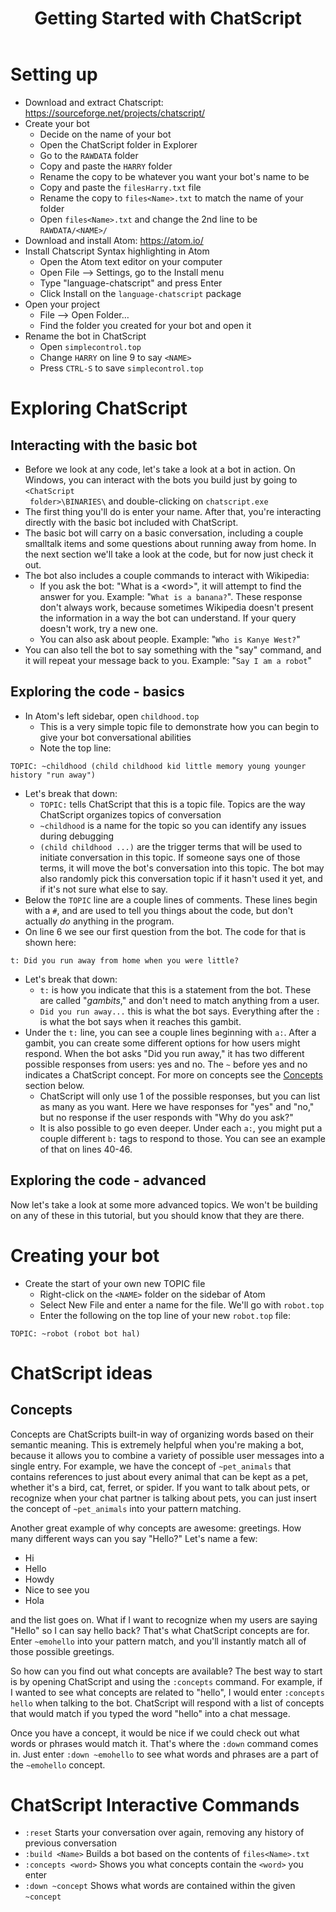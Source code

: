 #+TITLE: Getting Started with ChatScript
* Setting up
- Download and extract Chatscript: https://sourceforge.net/projects/chatscript/
- Create your bot
  - Decide on the name of your bot
  - Open the ChatScript folder in Explorer
  - Go to the ~RAWDATA~ folder
  - Copy and paste the ~HARRY~ folder
  - Rename the copy to be whatever you want your bot's name to be
  - Copy and paste the ~filesHarry.txt~ file
  - Rename the copy to ~files<Name>.txt~ to match the name of your folder
  - Open ~files<Name>.txt~ and change the 2nd line to be ~RAWDATA/<NAME>/~
- Download and install Atom: https://atom.io/
- Install Chatscript Syntax highlighting in Atom
  - Open the Atom text editor on your computer
  - Open File --> Settings, go to the Install menu
  - Type "language-chatscript" and press Enter
  - Click Install on the ~language-chatscript~ package
- Open your project
  - File --> Open Folder...
  - Find the folder you created for your bot and open it
- Rename the bot in ChatScript
  - Open ~simplecontrol.top~
  - Change ~HARRY~ on line 9 to say ~<NAME>~
  - Press ~CTRL-S~ to save ~simplecontrol.top~
* Exploring ChatScript
** Interacting with the basic bot
- Before we look at any code, let's take a look at a bot in action.  On Windows,
  you can interact with the bots you build just by going to ~<ChatScript
  folder>\BINARIES\~ and double-clicking on ~chatscript.exe~
- The first thing you'll do is enter your name. After that, you're interacting
  directly with the basic bot included with ChatScript.
- The basic bot will carry on a basic conversation, including a couple smalltalk
  items and some questions about running away from home. In the next section
  we'll take a look at the code, but for now just check it out.
- The bot also includes a couple commands to interact with Wikipedia:
  - If you ask the bot: "What is a <word>", it will attempt to find the answer
    for you.  Example: "~What is a banana?~". These response don't always work,
    because sometimes Wikipedia doesn't present the information in a way the bot
    can understand.  If your query doesn't work, try a new one.
  - You can also ask about people. Example: "~Who is Kanye West?~"
- You can also tell the bot to say something with the "say" command, and it will
  repeat your message back to you.  Example: "~Say I am a robot~"
** Exploring the code - basics
- In Atom's left sidebar, open ~childhood.top~
  - This is a very simple topic file to demonstrate how you can begin to give
    your bot conversational abilities
  - Note the top line:

#+BEGIN_SRC
TOPIC: ~childhood (child childhood kid little memory young younger history "run away")
#+END_SRC

- Let's break that down:
  - ~TOPIC:~ tells ChatScript that this is a topic file. Topics are the way
    ChatScript organizes topics of conversation
  - =~childhood= is a name for the topic so you can identify any issues during debugging
  - ~(child childhood ...)~ are the trigger terms that will be used to initiate
    conversation in this topic. If someone says one of those terms, it will move
    the bot's conversation into this topic. The bot may also randomly pick this
    conversation topic if it hasn't used it yet, and if it's not sure what else
    to say.
- Below the ~TOPIC~ line are a couple lines of comments. These lines begin with
  a ~#~, and are used to tell you things about the code, but don't actually /do/
  anything in the program.
- On line 6 we see our first question from the bot. The code for that is shown
  here:

#+BEGIN_SRC
t: Did you run away from home when you were little?
#+END_SRC

- Let's break that down:
  - ~t:~ is how you indicate that this is a statement from the bot. These are
    called "/gambits/," and don't need to match anything from a user.
  - ~Did you run away...~ this is what the bot says. Everything after the ~:~ is
    what the bot says when it reaches this gambit.
- Under the ~t:~ line, you can see a couple lines beginning with ~a:~. After a
  gambit, you can create some different options for how users might respond.
  When the bot asks "Did you run away," it has two different possible responses
  from users: yes and no. The =~= before yes and no indicates a ChatScript
  concept.  For more on concepts see the [[sec:concepts][Concepts]] section below.
  - ChatScript will only use 1 of the possible responses, but you can list as
    many as you want. Here we have responses for "yes" and "no," but no response
    if the user responds with "Why do you ask?"
  - It is also possible to go even deeper. Under each ~a:~, you might put a
    couple different ~b:~ tags to respond to those. You can see an example of
    that on lines 40-46.
** Exploring the code - advanced
Now let's take a look at some more advanced topics. We won't be building on any
of these in this tutorial, but you should know that they are there.
 

* Creating your bot
- Create the start of your own new TOPIC file
  - Right-click on the ~<NAME>~ folder on the sidebar of Atom
  - Select New File and enter a name for the file.  We'll go with ~robot.top~
  - Enter the following on the top line of your new ~robot.top~ file:

#+BEGIN_SRC
TOPIC: ~robot (robot bot hal)
#+END_SRC

* ChatScript ideas
** Concepts
<<sec:concepts>>
Concepts are ChatScripts built-in way of organizing words based on their
semantic meaning.  This is extremely helpful when you're making a bot, because
it allows you to combine a variety of possible user messages into a single
entry.  For example, we have the concept of =~pet_animals= that contains
references to just about every animal that can be kept as a pet, whether it's a
bird, cat, ferret, or spider.  If you want to talk about pets, or recognize when
your chat partner is talking about pets, you can just insert the concept of
=~pet_animals= into your pattern matching.

Another great example of why concepts are awesome: greetings.  How many
different ways can you say "Hello?"  Let's name a few:

- Hi
- Hello
- Howdy
- Nice to see you
- Hola

and the list goes on.  What if I want to recognize when my users are saying
"Hello" so I can say hello back? That's what ChatScript concepts are for. Enter =~emohello=
into your pattern match, and you'll instantly match all of those possible greetings.

So how can you find out what concepts are available?  The best way to start is
by opening ChatScript and using the ~:concepts~ command. For example, if I
wanted to see what concepts are related to "hello", I would enter ~:concepts
hello~ when talking to the bot.  ChatScript will respond with a list of concepts
that would match if you typed the word "hello" into a chat message.

Once you have a concept, it would be nice if we could check out what words or
phrases would match it. That's where the ~:down~ command comes in.  Just enter
=:down ~emohello= to see what words and phrases are a part of the =~emohello=
concept.

* ChatScript Interactive Commands
- ~:reset~ Starts your conversation over again, removing any history of previous
  conversation
- ~:build <Name>~ Builds a bot based on the contents of ~files<Name>.txt~
- ~:concepts <word>~ Shows you what concepts contain the ~<word>~ you enter
- =:down ~concept= Shows what words are contained within the given =~concept=
